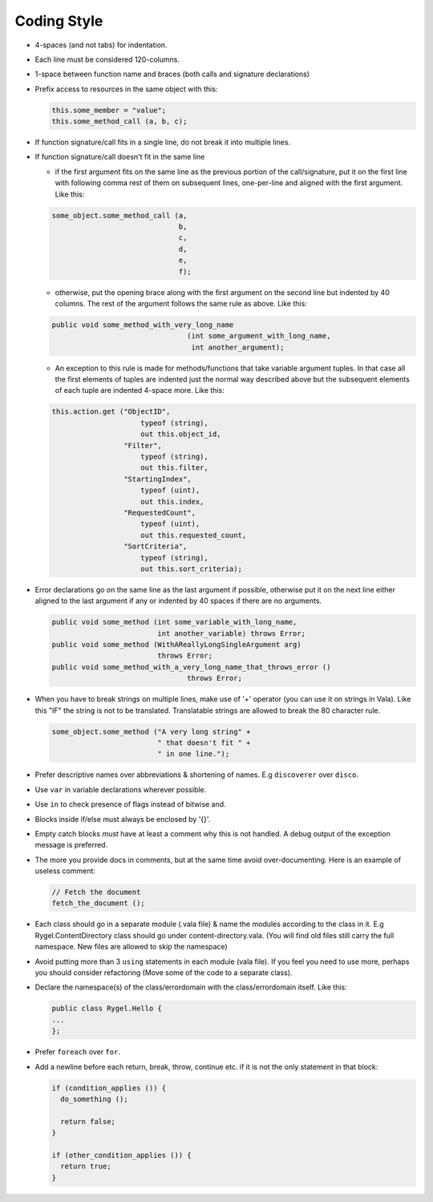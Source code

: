 .. SPDX-License-Identifier: LGPL-2.1-or-later

============
Coding Style
============

* 4-spaces (and not tabs) for indentation.
* Each line must be considered 120-columns.
* 1-space between function name and braces (both calls and signature declarations)
* Prefix access to resources in the same object with this:

  .. code-block:: vala

            this.some_member = "value";
            this.some_method_call (a, b, c);

* If function signature/call fits in a single line, do not break it into multiple lines.
* If function signature/call doesn't fit in the same line

  * if the first argument fits on the same line as the previous portion of the call/signature, put it on the first line with following comma rest of them on subsequent lines, one-per-line and aligned with the first argument. Like this:

  .. code-block:: vala

            some_object.some_method_call (a,
                                          b,
                                          c,
                                          d,
                                          e,
                                          f);


  * otherwise, put the opening brace along with the first argument on the second line but indented by 40 columns. The rest of the argument follows the same rule as above. Like this:

  .. code-block:: vala

        public void some_method_with_very_long_name
                                        (int some_argument_with_long_name,
                                         int another_argument);

  * An exception to this rule is made for methods/functions that take variable argument tuples. In that case all the first elements of tuples are indented just the normal way described above but the subsequent elements of each tuple are indented 4-space more. Like this:

  .. code-block:: vala

        this.action.get ("ObjectID",
                             typeof (string),
                             out this.object_id,
                         "Filter",
                             typeof (string),
                             out this.filter,
                         "StartingIndex",
                             typeof (uint),
                             out this.index,
                         "RequestedCount",
                             typeof (uint),
                             out this.requested_count,
                         "SortCriteria",
                             typeof (string),
                             out this.sort_criteria);

* Error declarations go on the same line as the last argument if possible, otherwise put it on the next line either aligned to the last argument if any or indented by 40 spaces if there are no arguments.

  .. code-block:: vala

        public void some_method (int some_variable_with_long_name,
                                 int another_variable) throws Error;
        public void some_method (WithAReallyLongSingleArgument arg)
                                 throws Error;
        public void some_method_with_a_very_long_name_that_throws_error ()
                                        throws Error;

* When you have to break strings on multiple lines, make use of '+' operator (you can use it on strings in Vala). Like this "IF" the string is not to be translated. Translatable strings are allowed to break the 80 character rule.

  .. code-block:: vala

                                some_object.some_method ("A very long string" +
                                                         " that doesn't fit " +
                                                         " in one line.");

* Prefer descriptive names over abbreviations & shortening of names. E.g ``discoverer`` over ``disco``.
* Use ``var`` in variable declarations wherever possible.
* Use ``in`` to check presence of flags instead of bitwise and.
* Blocks inside if/else must always be enclosed by '{}'.

* Empty catch blocks *must* have at least a comment why this is not handled. A debug output of the exception message is preferred.
* The more you provide docs in comments, but at the same time avoid over-documenting. Here is an example of useless comment:

  .. code-block:: vala

   // Fetch the document
   fetch_the_document ();

* Each class should go in a separate module (.vala file) & name the modules according to the class in it. E.g Rygel.ContentDirectory class should go under content-directory.vala. (You will find old files still carry the full namespace. New files are allowed to skip the namespace)
* Avoid putting more than 3 ``using`` statements in each module (vala file). If you feel you need to use more, perhaps you should consider refactoring (Move some of the code to a separate class).
* Declare the namespace(s) of the class/errordomain with the class/errordomain itself. Like this:

  .. code-block:: vala

   public class Rygel.Hello {
   ...
   };

* Prefer ``foreach`` over ``for``.
* Add a newline before each return, break, throw, continue etc. if it is not the only statement in that block:

  .. code-block:: vala

    if (condition_applies ()) {
      do_something ();

      return false;
    }

    if (other_condition_applies ()) {
      return true;
    }

